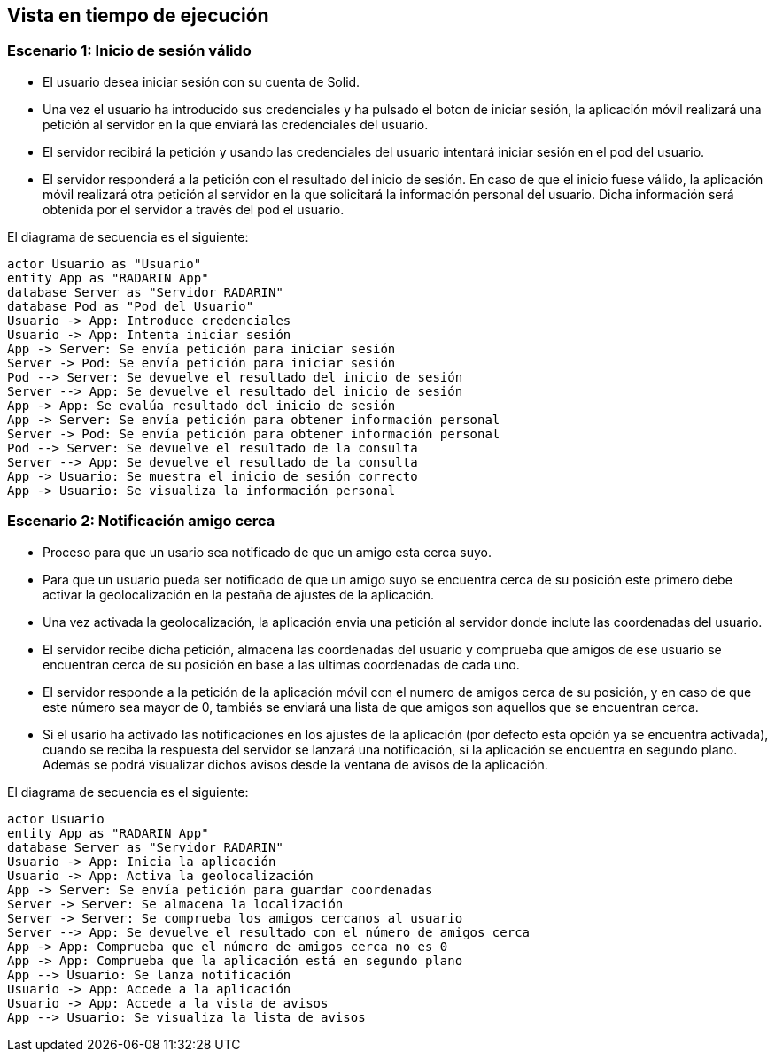 [[section-runtime-view]]
== Vista en tiempo de ejecución

=== Escenario 1: Inicio de sesión válido


* El usuario desea iniciar sesión con su cuenta de Solid.
* Una vez el usuario ha introducido sus credenciales y ha pulsado el boton de iniciar sesión, la aplicación móvil 
realizará una petición al servidor en la que enviará las credenciales del usuario. 
* El servidor recibirá la petición y usando las credenciales del usuario intentará iniciar sesión en el pod del usuario.
* El servidor responderá a la petición con el resultado del inicio de sesión. En caso de que el inicio fuese válido, la aplicación móvil 
realizará otra petición al servidor en la que solicitará la información personal del usuario. Dicha información será obtenida por el servidor 
a través del pod el usuario.

El diagrama de secuencia es el siguiente:

[plantuml,"Sequence diagram",png]
----
actor Usuario as "Usuario"
entity App as "RADARIN App"
database Server as "Servidor RADARIN"
database Pod as "Pod del Usuario"
Usuario -> App: Introduce credenciales
Usuario -> App: Intenta iniciar sesión
App -> Server: Se envía petición para iniciar sesión
Server -> Pod: Se envía petición para iniciar sesión
Pod --> Server: Se devuelve el resultado del inicio de sesión
Server --> App: Se devuelve el resultado del inicio de sesión
App -> App: Se evalúa resultado del inicio de sesión
App -> Server: Se envía petición para obtener información personal
Server -> Pod: Se envía petición para obtener información personal
Pod --> Server: Se devuelve el resultado de la consulta
Server --> App: Se devuelve el resultado de la consulta
App -> Usuario: Se muestra el inicio de sesión correcto
App -> Usuario: Se visualiza la información personal
----

=== Escenario 2: Notificación amigo cerca


* Proceso para que un usario sea notificado de que un amigo esta cerca suyo.
* Para que un usuario pueda ser notificado de que un amigo suyo se encuentra cerca de su posición este primero debe activar la
geolocalización en la pestaña de ajustes de la aplicación.
* Una vez activada la geolocalización, la aplicación envia una petición al servidor donde inclute las coordenadas del usuario.
* El servidor recibe dicha petición, almacena las coordenadas del usuario y comprueba que amigos de ese usuario se encuentran 
cerca de su posición en base a las ultimas coordenadas de cada uno.
* El servidor responde a la petición de la aplicación móvil con el numero de amigos cerca de su posición, y en caso de que este 
número sea mayor de 0, tambiés se enviará una lista de que amigos son aquellos que se encuentran cerca.
* Si el usario ha activado las notificaciones en los ajustes de la aplicación (por defecto esta opción ya se encuentra activada), 
cuando se reciba la respuesta del servidor se lanzará una notificación, si la aplicación se encuentra en segundo plano. Además se 
podrá visualizar dichos avisos desde la ventana de avisos de la aplicación.

El diagrama de secuencia es el siguiente:
 
[plantuml,"Sequence diagram 2",png]
----
actor Usuario
entity App as "RADARIN App"
database Server as "Servidor RADARIN"
Usuario -> App: Inicia la aplicación
Usuario -> App: Activa la geolocalización
App -> Server: Se envía petición para guardar coordenadas
Server -> Server: Se almacena la localización
Server -> Server: Se comprueba los amigos cercanos al usuario
Server --> App: Se devuelve el resultado con el número de amigos cerca
App -> App: Comprueba que el número de amigos cerca no es 0
App -> App: Comprueba que la aplicación está en segundo plano
App --> Usuario: Se lanza notificación
Usuario -> App: Accede a la aplicación
Usuario -> App: Accede a la vista de avisos
App --> Usuario: Se visualiza la lista de avisos

----